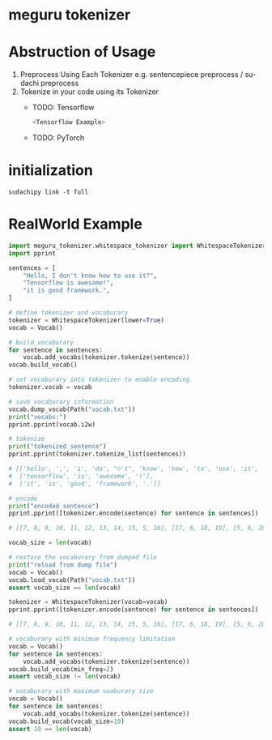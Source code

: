 #+options: ':t *:t -:t ::t <:t H:3 \n:nil ^:t arch:headline author:t
#+options: broken-links:nil c:nil creator:nil d:(not "LOGBOOK") date:t e:t
#+options: email:nil f:t inline:t num:t p:nil pri:nil prop:nil stat:t tags:t
#+options: tasks:t tex:t timestamp:t title:t toc:nil todo:t |:t
#+date: <2020-07-11 Sat>
#+author: MokkeMeguru
#+email: meguru.mokke@gmail.com
#+language: en
#+select_tags: export
#+exclude_tags: noexport
#+creator: Emacs 26.3 (Org mode 9.4)
* meguru tokenizer
* Abstruction of Usage
1. Preprocess Using Each Tokenizer
   e.g. sentencepiece preprocess / sudachi preprocess
2. Tokenize in your code using its Tokenizer
   - TODO: Tensorflow
    #+BEGIN_SRC python
<Tensorflow Example>
    #+END_SRC
   - TODO: PyTorch
* initialization

#+BEGIN_SRC shell
sudachipy link -t full
#+END_SRC
* RealWorld Example
#+BEGIN_SRC python
import meguru_tokenizer.whitespace_tokenizer import WhitespaceTokenizer
import pprint

sentences = [
    "Hello, I don't know how to use it?",
    "Tensorflow is awesome!",
    "it is good framework.",
]

# define tokenizer and vocaburary
tokenizer = WhitespaceTokenizer(lower=True)
vocab = Vocab()

# build vocaburary
for sentence in sentences:
    vocab.add_vocabs(tokenizer.tokenize(sentence))
vocab.build_vocab()

# set vocaburary into tokenizer to enable encoding
tokenizer.vocab = vocab

# save vocaburary information
vocab.dump_vocab(Path("vocab.txt"))
print("vocabs:")
pprint.pprint(vocab.i2w)

# tokenize
print("tokenized sentence")
pprint.pprint(tokenizer.tokenize_list(sentences))

# [['hello', ',', 'i', 'do', "n't", 'know', 'how', 'to', 'use', 'it', '?'],
#  ['tensorflow', 'is', 'awesome', '!'],
#  ['it', 'is', 'good', 'framework', '.']]

# encode
print("encoded sentence")
pprint.pprint([tokenizer.encode(sentence) for sentence in sentences])

# [[7, 8, 9, 10, 11, 12, 13, 14, 15, 5, 16], [17, 6, 18, 19], [5, 6, 20, 21, 22]]

vocab_size = len(vocab)

# restore the vocaburary from dumped file
print("reload from dump file")
vocab = Vocab()
vocab.load_vocab(Path("vocab.txt"))
assert vocab_size == len(vocab)

tokenizer = WhitespaceTokenizer(vocab=vocab)
pprint.pprint([tokenizer.encode(sentence) for sentence in sentences])

# [[7, 8, 9, 10, 11, 12, 13, 14, 15, 5, 16], [17, 6, 18, 19], [5, 6, 20, 21, 22]]

# vocaburary with minimum frequency limitation
vocab = Vocab()
for sentence in sentences:
    vocab.add_vocabs(tokenizer.tokenize(sentence))
vocab.build_vocab(min_freq=2)
assert vocab_size != len(vocab)

# vocaburary with maximum voaburary size
vocab = Vocab()
for sentence in sentences:
    vocab.add_vocabs(tokenizer.tokenize(sentence))
vocab.build_vocab(vocab_size=10)
assert 10 == len(vocab)
#+END_SRC
